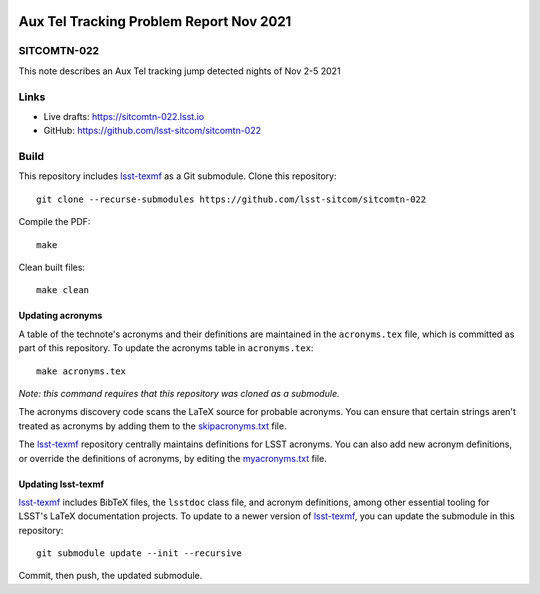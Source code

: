 .. image:: https://img.shields.io/badge/sitcomtn--022-lsst.io-brightgreen.svg
   :target: https://sitcomtn-022.lsst.io
.. image:: https://github.com/lsst-sitcom/sitcomtn-022/workflows/CI/badge.svg
   :target: https://github.com/lsst-sitcom/sitcomtn-022/actions/

########################################
Aux Tel Tracking Problem Report Nov 2021
########################################

SITCOMTN-022
============

This note describes an Aux Tel tracking jump detected nights of Nov 2-5 2021

Links
=====

- Live drafts: https://sitcomtn-022.lsst.io
- GitHub: https://github.com/lsst-sitcom/sitcomtn-022

Build
=====

This repository includes lsst-texmf_ as a Git submodule.
Clone this repository::

    git clone --recurse-submodules https://github.com/lsst-sitcom/sitcomtn-022

Compile the PDF::

    make

Clean built files::

    make clean

Updating acronyms
-----------------

A table of the technote's acronyms and their definitions are maintained in the ``acronyms.tex`` file, which is committed as part of this repository.
To update the acronyms table in ``acronyms.tex``::

    make acronyms.tex

*Note: this command requires that this repository was cloned as a submodule.*

The acronyms discovery code scans the LaTeX source for probable acronyms.
You can ensure that certain strings aren't treated as acronyms by adding them to the `skipacronyms.txt <./skipacronyms.txt>`_ file.

The lsst-texmf_ repository centrally maintains definitions for LSST acronyms.
You can also add new acronym definitions, or override the definitions of acronyms, by editing the `myacronyms.txt <./myacronyms.txt>`_ file.

Updating lsst-texmf
-------------------

`lsst-texmf`_ includes BibTeX files, the ``lsstdoc`` class file, and acronym definitions, among other essential tooling for LSST's LaTeX documentation projects.
To update to a newer version of `lsst-texmf`_, you can update the submodule in this repository::

   git submodule update --init --recursive

Commit, then push, the updated submodule.

.. _lsst-texmf: https://github.com/lsst/lsst-texmf
